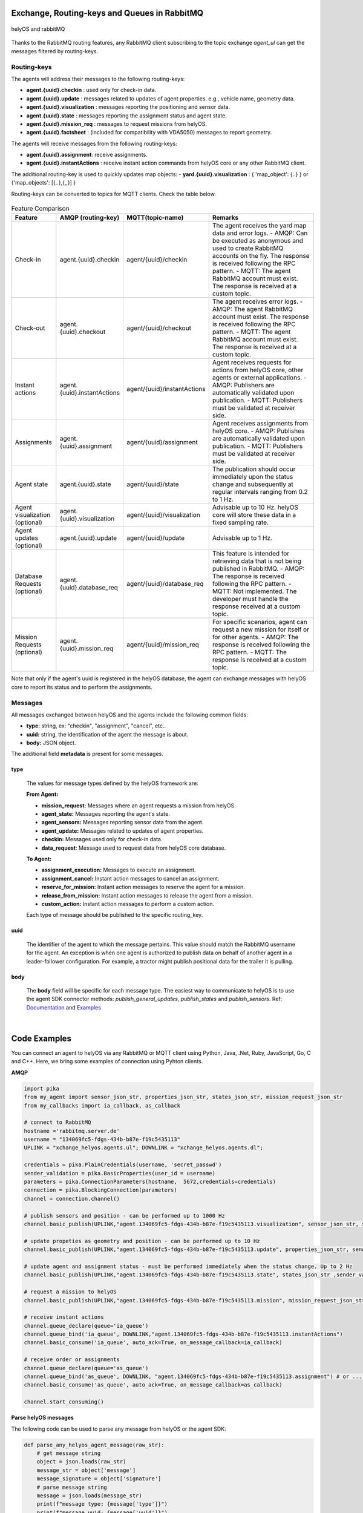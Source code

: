 

Exchange, Routing-keys and Queues in RabbitMQ
---------------------------------------------

.. figure:: ./img/helyOS_rabbitMQ.png
    :align: center
    :width: 600

    helyOS and rabbitMQ

Thanks to the RabbitMQ routing features, any RabbitMQ client subscribing to the topic exchange *agent_ul* can get the messages filtered by  routing-keys. 

Routing-keys
^^^^^^^^^^^^^
The agents will address their messages to the following routing-keys: 

- **agent.{uuid}.checkin** : used only for check-in data.
- **agent.{uuid}.update** : messages related to updates of agent properties. e.g., vehicle name, geometry data.
- **agent.{uuid}.visualization** : messages reporting the positioning and sensor data. 
- **agent.{uuid}.state** : messages reporting the assignment status and agent state.
- **agent.{uuid}.mission_req** : messages to request missions from helyOS.
- **agent.{uuid}.factsheet** : (included for compatibility with VDA5050) messages to report geometry.

The agents will receive messages from the following routing-keys: 

- **agent.{uuid}.assignment**: receive assignments.
- **agent.{uuid}.instantActions** : receive instant action commands from helyOS core or any other RabbitMQ client.

The additional routing-key is used to quickly updates map objects:
- **yard.{uuid}.visualization** : { 'map_object': {..} } or {'map_objects': [{..},{,,}] }


Routing-keys can be converted to topics for MQTT clients. Check the table below.

.. figure:: ./img/rabbitmq_topics_explained_2.png
    :align: center
    :width: 800


.. list-table:: Feature Comparison
   :widths: 15 20 20 45
   :header-rows: 1

   * - **Feature**
     - **AMQP (routing-key)**
     - **MQTT(topic-name)**
     - **Remarks**
   * - Check-in
     - agent.{uuid}.checkin
     - agent/{uuid}/checkin
     - The agent receives the yard map data and error logs.
       - AMQP: Can be executed as anonymous and used to create RabbitMQ accounts on the fly. The response is received following the RPC pattern.
       - MQTT: The agent RabbitMQ account must exist. The response is received at a custom topic.
   * - Check-out
     - agent.{uuid}.checkout
     - agent/{uuid}/checkout
     - The agent receives error logs.
       - AMQP: The agent RabbitMQ account must exist. The response is received following the RPC pattern.
       - MQTT: The agent RabbitMQ account must exist. The response is received at a custom topic.
   * - Instant actions
     - agent.{uuid}.instantActions
     - agent/{uuid}/instantActions
     - Agent receives requests for actions from helyOS core, other agents or external applications.
       - AMQP: Publishers are automatically validated upon publication.
       - MQTT: Publishers must be validated at receiver side.
   * - Assignments
     - agent.{uuid}.assignment
     - agent/{uuid}/assignment
     - Agent receives assignments from helyOS core.
       - AMQP: Publishes are automatically validated upon publication.
       - MQTT: Publishers must be validated at receiver side.
   * - Agent state
     - agent.{uuid}.state
     - agent/{uuid}/state
     - The publication should occur immediately upon the status change and subsequently at regular intervals ranging from 0.2 to 1 Hz.
   * - Agent visualization (optional)
     - agent.{uuid}.visualization
     - agent/{uuid}/visualization
     - Advisable up to 10 Hz. helyOS core will store these data in a fixed sampling rate.
   * - Agent updates (optional)
     - agent.{uuid}.update
     - agent/{uuid}/update
     - Advisable up to 1 Hz.
   * - Database Requests (optional)
     - agent.{uuid}.database_req
     - agent/{uuid}/database_req
     - This feature is intended for retrieving data that is not being published in RabbitMQ.
       - AMQP: The response is received following the RPC pattern.
       - MQTT: Not implemented. The developer must handle the response received at a custom topic.
   * - Mission Requests (optional)
     - agent.{uuid}.mission_req
     - agent/{uuid}/mission_req
     - For specific scenarios, agent can request a new mission for itself or for other agents.
       - AMQP: The response is received following the RPC pattern.
       - MQTT: The response is received at a custom topic.


Note that only if the agent's uuid is registered in the helyOS database, the agent can exchange messages with helyOS core to report
its status and to perform the assignments. 


Messages
^^^^^^^^^

All messages exchanged between helyOS and the agents include the following common fields:

- **type:** string, ex: "checkin", "assignment", "cancel", etc..
- **uuid:** string, the identification of the agent the message is about.
- **body:** JSON object.

The additional field **metadata** is present for some messages.


type
""""

    The values for message types defined by the helyOS framework are:

    **From Agent:**

    - **mission_request:** Messages where an agent requests a mission from helyOS.
    - **agent_state:** Messages reporting the agent's state.
    - **agent_sensors:** Messages reporting sensor data from the agent.
    - **agent_update:** Messages related to updates of agent properties.
    - **checkin:** Messages used only for check-in data.
    - **data_request**: Message used to request data from helyOS core database.

    **To Agent:**

    - **assignment_execution:** Messages to execute an assignment.
    - **assignment_cancel:** Instant action messages to cancel an assignment.
    - **reserve_for_mission:** Instant action messages to reserve the agent for a mission.
    - **release_from_mission:** Instant action messages to release the agent from a mission.
    - **custom_action:** Instant action messages to perform a custom action.

    Each type of message should be published to the specific routing_key.



uuid
""""
    The identifier of the agent to which the message pertains. 
    This value should match the RabbitMQ username for the agent. 
    An exception is when one agent is authorized to publish data on behalf of another agent in a leader-follower configuration. 
    For example, a tractor might publish positional data for the trailer it is pulling.



body
""""

    The **body** field will be specific for each message type. The easiest way to communicate to helyOS is to use the agent SDK connector methods: *publish_general_updates*, *publish_states* and *publish_sensors*. Ref: `Documentation <https://fraunhoferivi.github.io/helyOS-agent-sdk/build/html/apidocs/helyos_agent_sdk.connector.html#module-helyos_agent_sdk.connector>`_ and `Examples <https://fraunhoferivi.github.io/helyOS-agent-sdk/build/html/examples/index.html>`_

|

Code Examples
-------------

You can connect an agent to helyOS via any RabbitMQ or MQTT client using Python, Java, .Net, Ruby, JavaScript, Go, C and C++.
Here, we bring some examples of connection using Pyhton clients.

**AMQP**

.. code:: python

    import pika
    from my_agent import sensor_json_str, properties_json_str, states_json_str, mission_request_json_str
    from my_callbacks import ia_callback, as_callback

    # connect to RabbitMQ
    hostname ='rabbitmq.server.de'
    username = "134069fc5-fdgs-434b-b87e-f19c5435113"
    UPLINK = "xchange_helyos.agents.ul"; DOWNLINK = "xchange_helyos.agents.dl";

    credentials = pika.PlainCredentials(username, 'secret_passwd')
    sender_validation = pika.BasicProperties(user_id = username)
    parameters = pika.ConnectionParameters(hostname,  5672,credentials=credentials)
    connection = pika.BlockingConnection(parameters)
    channel = connection.channel()

    # publish sensors and position - can be performed up to 1000 Hz
    channel.basic_publish(UPLINK,"agent.134069fc5-fdgs-434b-b87e-f19c5435113.visualization", sensor_json_str, sender_validation)

    # update propeties as geometry and position - can be performed up to 10 Hz
    channel.basic_publish(UPLINK,"agent.134069fc5-fdgs-434b-b87e-f19c5435113.update", properties_json_str, sender_validation)

    # update agent and assignment status - must be performed immediately when the status change. Up to 2 Hz
    channel.basic_publish(UPLINK,"agent.134069fc5-fdgs-434b-b87e-f19c5435113.state", states_json_str ,sender_validation)

    # request a mission to helyOS
    channel.basic_publish(UPLINK,"agent.134069fc5-fdgs-434b-b87e-f19c5435113.mission", mission_request_json_str ,sender_validation)

    # receive instant actions
    channel.queue_declare(queue='ia_queue')        
    channel.queue_bind('ia_queue', DOWNLINK,"agent.134069fc5-fdgs-434b-b87e-f19c5435113.instantActions")
    channel.basic_consume('ia_queue', auto_ack=True, on_message_callback=ia_callback) 
        
    # receive order or assignments
    channel.queue_declare(queue='as_queue')        
    channel.queue_bind('as_queue', DOWNLINK, "agent.134069fc5-fdgs-434b-b87e-f19c5435113.assignment") # or ... .order
    channel.basic_consume('as_queue', auto_ack=True, on_message_callback=as_callback)   

    channel.start_consuming()


**Parse helyOS messages**

The following code can be used to parse any message from helyOS or the agent SDK:

.. code:: python

    def parse_any_helyos_agent_message(raw_str):
        # get message string
        object = json.loads(raw_str)
        message_str = object['message']
        message_signature = object['signature'] 
        # parse message string
        message = json.loads(message_str)
        print(f"message type: {message['type']}")
        print(f"message uuid: {message['uuid']}")
        print(f"message body: {message['body']}")
        print(f"message metadata: {message.get('metadata', None)}")



Tapping into the agent's data stream

.. code:: python

    import pika, json

    # connect to RabbitMQ
    hostname ='rabbitmq.server.de'
    username = "assistant-3432-434b-b87e-ds3245323"
    UPLINK = "xchange_helyos.agents.ul"

    credentials = pika.PlainCredentials(username, 'secret_passwd')
    parameters = pika.ConnectionParameters(hostname,  5672,credentials=credentials)
    connection = pika.BlockingConnection(parameters)
    channel = connection.channel()

    def parse_any_helyos_agent_message(raw_str):
        # get message string
        object = json.loads(raw_str)
        message_str = object['message']
        message_signature = object['signature'] 
        # parse message string
        message = json.loads(message_str)
        print(f"message type: {message['type']}")
        print(f"message uuid: {message['uuid']}")
        print(f"message body: {message['body']}")
        print(f"message metadata: {message.get('metadata', None)}")


    # Tapping into the agent's data stream - VISUALIZATION
    def tap_visualization_callback(ch, method, properties, raw_str):
        print("visualization data received")
        parse_any_helyos_agent_message(raw_str)

    channel.queue_declare(queue='visualization_queue')
    channel.queue_bind('visualization_queue', UPLINK, "agent.*.visualization")
    channel.basic_consume('visualization_queue', auto_ack=True, on_message_callback=tap_visualization_callback)

    # Tapping into the agent's data stream - STATE
    def tap_state_callback(ch, method, properties, raw_str):
        print("state data received")
        parse_any_helyos_agent_message(raw_str)

    channel.queue_declare(queue='state_queue')
    channel.queue_bind('state_queue', UPLINK, "agent.*.state")
    channel.basic_consume('state_queue', auto_ack=True, on_message_callback=tap_state_callback)

    # Tapping into the agent's data stream - UPDATE
    def tap_update_callback(ch, method, properties, raw_str):
        print("update data received")
        parse_any_helyos_agent_message(raw_str)
    
    channel.queue_declare(queue='update_queue')
    channel.queue_bind('update_queue', UPLINK, "agent.*.update")
    channel.basic_consume('update_queue', auto_ack=True, on_message_callback=tap_update_callback)

    channel.start_consuming()



**MQTT**

.. code:: python

    import paho.mqtt.client as mqtt
    # connect to RabbitMQ
    hostname ='rabbitmq.server.de'
    username = "134069fc5-fdgs-434b-b87e-f19c5435113"

    client = mqtt.Client()
    client.username_pw_set(username, 'secret_passwd')
    client.connect(rabbitmq_host, 1886)

    # publish sensors and position - can be performed up to 1000 Hz
    client.publish("agent/134069fc5-fdgs-434b-b87e-f19c5435113/visualization", sensor_json)

    # update propeties as geometry and position - can be performed up to 10 Hz
    client.publish("agent/134069fc5-fdgs-434b-b87e-f19c5435113/update", propeties_json)

    # update agent and assignment status - must be performed immediately when the status change. Up to 2 Hz
    client.publish("agent/134069fc5-fdgs-434b-b87e-f19c5435113/state", agent_assign_states_json)

    # receive instant actions
    client.subscribe("agent/134069fc5-fdgs-434b-b87e-f19c5435113/instantActions")
    client.message_callback_add("agent/134069fc5-fdgs-434b-b87e-f19c5435113/instantActions",ia_callback) 
        
    # receive order or assignments
    client.subscribe("agent/134069fc5-fdgs-434b-b87e-f19c5435113/assignment") # or ../order
    client.message_callback_add("agent/134069fc5-fdgs-434b-b87e-f19c5435113/assignment",as_callback) 

    client.loop_start()


These codes can be simplified by using the `helyos-agent-sdk`.
See examples also for AMQP and MQTT agents: https://fraunhoferivi.github.io/helyOS-agent-sdk/build/html/examples/index.html

|

Check in agent in helyOS
------------------------
To receive assignments from helyOS, the agent must perform a procedure called "check-in".

In the check-in procedure, the agent will 

- Connect to RabbitMQ and send its identification data.
- If the agent is connected as anonymous and possess the helyOS registration token, a new username and password will be automatically created.
- Create a temporary queue to receive the check-in response.

.. code-block:: typescript
    :caption: Check-in data sent by the agent to helyOS core. The symbol (?) means optional.

    CheckinCommandMessage {
        type: "checkin";

        uuid: string;

        body: {  
                yard_uid: string;         // yard the agent is checking in.
                status: string;
                pose: { x:number, y:number, z:number, orientations:number[]};
                type?: string;
                name?: string;
                data_format?: string;
                public_key?: string;
                geometry?: AnyDataFormat;
                factsheet?: AnyDataFormat
        }

    }


- **geometry:** JSON informing the physical geometry data of the vehicle.
- **yard_uid:** Unique identifier of the yard as registered in the dashboard.

helyOS will respond with the following data:

.. code-block:: typescript
    :caption: Check-in data sent by helyOS core to agent. The symbol (?) means optional.

    CheckinResponseMessage {
        type: "checkin";

        uuid: string;

        body: {  
                agentId: number;     // agent database id number
                yard_uid: string;   // yard the agent is checking in.
                status: string;
                map: {  uid:string, 
                        origin:{lat:number, lon:number, alt:number},
                        map_objects: MapObjects[]
                      };
                rbmq_username: string;
                response_code: string;
                helyos_public_key: string;
                ca_certificate: string;   // RabbitMQ server certificate for SSL connection
                rbmq_password?: string;  // When agent account does not exist in the RabbitMQ server.  
                password_encrypted? boolean              
        }

    }


- **type** = "check in".
- **map:** JSON with the map information from yard.
- **rbmq_username:** RabbitMQ account to be used by this agent.
- **rbmq_password:** RabbitMQ password, only used for anonymous check-in.
- **password_encrypted:** If true, the rbmq_password field is encrypted with the agent public key.

Check in using python code:

.. code:: python

    def checkin_pseudo_code(username, password):
        # step 1 - connect
        temporary_connection = connect_rabbitmq(rbmq_host, username, password)
        gest_channel = temporary_connection.channel()

        # step 2 - create a queue only to receive the check-in response
        checkin_response_queue = gest_channel.queue_declare(queue="")

        # step 3 - publish the check-in request
        uuid = "y4df7293-5aab-46e2-bf6b"
        publish_in_checkin_exchange_topic(yard_id=1, 
                                        uuid: uuid,
                                        routing_key: f"agent-{uuid}-checkin,
                                        status="free",
                                        agent_metadata=data,
                                        reply_to= checkin_response_queue)    

        
        # step 4 - start to consume checkin_response_queue and get the response data
        if username == 'anonymous':
            new_username, new_password, yard_data = listen_checkin_response(checkin_response_queue)
            helyos_connection = connect_rabbitmq(rbmq_host, new_username, new_password)
        else:
            _, _, yard_data = listen_checkin_response(checkin_response_queue)
            helyos_connection = connect_rabbitmq(rbmq_host, username, password)

        return helyos_connection, yard_data

The similar code using `helyos-agent-sdk` python package:

.. code:: python

    from helyos_agent_sdk import HelyOSClient, AgentConnector

    helyOS_client = HelyOSClient(rbmq_host,rbmq_port, uuid="y4df7293-5aab-46e2-bf6b")
    if username!='anonymous':
        helyos_client.connect(username, password)
    helyOS_client.perform_checkin(yard_uid='1', agent_data=data, status="free")
    helyOS_client.get_checkin_result()

    helyos_connection = heylOS_client.connection

The `helyOS-agent-sdk` has many other methods to send and receive data from helyOS core in the correct data format. 
Check the documentation at https://fraunhoferivi.github.io/helyOS-agent-sdk/build/html/index.html.



Agent and Assignment Status Update 
----------------------------------

The agent plays a crucial role in the helyOS framework by reporting, besides its own status, the status of the assignment it is currently handling. 
This is done via the routing key, *agent.{uuid}.state*. 

Agent Status 
^^^^^^^^^^^^

- **not_automatable**: Indicates that the agent cannot be automated. This status might apply when it is in manual mode or when certain conditions prevent automation.
- **free**: The agent is available and not currently engaged in any assignment. 
- **ready**: The agent is reserved for a mission and waiting for an assignment. 
- **busy**: The agent is currently handling an assignment.


Assignment Status
^^^^^^^^^^^^^^^^^

- **active**: The assignment has been received by the agent and is being prepared to start. This status indicates that the assignment will begin execution soon.

- **executing**: The assignment is actively running. The agent is performing the specified task.

- **succeeded**: The assignment has successfully completed its execution. The agent achieved the desired outcome.

- **canceled**: The assignment was canceled by a request from the helyOS core.

- **aborted**: The assignment was canceled by a request from the agent itself. This might occur if the agent encounters unexpected issues during execution.

- **failed**: The assignment failed to complete successfully. This status indicates that the desired outcome was not achieved.

Internally, the helyOS core will change the status from **succeeded** to **completed**, meaning the finalization of the assignment within the mission context.



.. code-block:: typescript
    :caption: Message for status update.

    StatusUpdateMessage {
        type: "agent_state";

        uuid: string;

        body: {  
                status: AGENT_STATUS; 
                assignment: { id: number;
                              status: ASSIGNMENT_STATUS;
                              result: any;  // any data resulted from the assignment.
                              };
                resources: { operation_types_available?: string[],  // inform applications about agent capbilities 
                             work_process_id: number;
                             reserved: boolean;
                            }
        }

    }




Best Practices for Managing Status
^^^^^^^^^^^^^^^^^^^^^^^^^^^^^^^^^^

**Publish on Change**: Whenever the agent's status or the assignment's status changes (e.g., from "free" to "busy" or from "active" to "executing"), it should immediately published.


**Periodically Publish Agent Status**: Regularly publishing agent status updates at moderate frequencies (every one or two seconds) serves as a heartbeat signal. It informs the helyOS core that the agent is online and functioning well. This is especially important if the agent's sensors are not being periodically published in the `visualization` channel.


**Avoid Frequent Assignment Status Updates**: Unlike agent status, assignment status should be published only when it changes. Unnecessary publishing can create additional overhead in the orchestration of missions.



|


helyOS Reserves Agent for Mission
---------------------------------
Before processing a mission request, helyOS core will reserve the required agent(s). This is done via the routing key, *agent.{uuid}.instantActions*. helyOS requests the agent to be in **"ready"** status (status="ready" and reserved=True). During the assignment, the agent's status changes to **"busy"**.  After the assignment is complete, the agent updates its status from **"busy"** to **"ready"**. At this point, helyOS may release the agent, depending on the presence of any further assignments in that mission.
The release message is also delivered via instant actions.


.. code-block:: typescript
    :caption: Message for reserve and release agent for a mission.

    ReserveMessage {
        type: "reserve_for_mission";

        uuid: string;

        body: { work_process_id: number;  // mission id for which the agent is being reserved.
                reserved: true;
                operation_types_available?: string[]; // (optional) inform requested capbilities 
        }

    }

    ReleaseMessage {
        type: "release_from_mission";

        uuid: string;

        body: { work_process_id: number;
                reserved: false;
        }
    }



The agent reservation is important because: 

(i) Mission calculations can require considerable computational power and take several seconds. Therefore, the agent must remain available during this period and not be used by other tasks.

(ii) In some missions, multiple agents may need to perform sequential assignments. In such cases, one agent must be reserved to wait for the completion of assignments from another agent.

(iii) Some missions require unique tools or devices that may not be present at the required agent. Thus, ensuring the readiness of both the agent and its hardware for the specific assignment is important.

(iv) In the interest of security, heavy agents, even those set to automatable mode, should communicate their upcoming assignment visually or soundly to their surroundings. This feature allows anyone nearby to abort the assignment before it starts if deemed necessary.


However, in some scenarios, agents should not be blocked waiting for a mission calculation. 
Instead, they should either fail the mission if they become suddenly unavailable after the calculation is done, or queue the assignment
to be executed later.
For those scenarios, the developer must uncheck the option `Acknowledge reservation` on the `Register Agent` tab in the dashboard.



Typical Data Flow with Agent Reservation 
^^^^^^^^^^^^^^^^^^^^^^^^^^^^^^^^^^^^^^^^

.. figure:: ./img/agent_receving_mission.png
    :align: center
    :width: 800

    Agents receiving mission assignments


| Note that before receiving any assignment, the agent must be reserved for the assignment mission. That is, the agent changes the status from "free" to "ready" (i.e., ready for the mission) upon helyOS *Reserve* request. Once the agent finishes the assignment, the agent will not set its status from "busy" to "free", but to "ready". This is because helyOS may sent him a second assignment belonging to the same mission. For this reason, the agent must wait the "Release" signal from helyOS to set itself "free". 


|

helyOS Sends Assignment to Agent
--------------------------------
As earlier mentioned, the assignments usually originated from the microservices. 
That is, the microservices translate the requested mission in assignments: :ref:`helyos_assignment`.
The microservices  return the assignments to helyOS core, and  helyOS  distributes them to the agents.
This is done via the routing key *agent.{uuid}.assignments*. 

If the option `Acknowledge reservation` is checked, helyOS will send an assignment to the agent **only if the agent status is "ready"**.   

.. code-block:: typescript
    :caption: Assignment object data format. The field **metadata** is automatically generated by helyOS core.

    AssignmentCommandMessage {
        type: "assignment_execution";

        uuid: string;

        body: AnyDataFormat;

        metadata: {  
                    id: number,             // assignment id.
                    work_process_id: number, // mission id.
                    yard_id: number,
                    status: string,
                    context?: { dependencies: PreviousAssignments[]}
        }

    }

    

An easy-to-implement security mechanism is to check the identity of the assignment sender. This is an embedded feature of RabbitMQ when using AMPQ protocol. For example, if you want your agent to only execute assignments from helyOS core, you can filter assignments originated from the RabbitMQ account "helyos_core".


Canceling a Running Mission
---------------------------


Client applications can request the cancellation of a mission, as described in the section :ref:`handling_missions`. A mission may include one or several assignments distributed to multiple agents. When a mission is canceled, helyOS must inform each agent to cancel its respective assignments. This is accomplished by publishing an `assignment_cancel` instant action on *agent.{uuid}.instantActions*.


.. code-block:: typescript
    :caption: Message from helyOS core to the agent for canceling the assignment.

    CancelMessage {
        type: "assignment_cancel";

        uuid: string;

        body: AnyDataFormat; // currently not used.

        metadata: {  
                    id: number;             // assignment id.
                    work_process_id: number; // mission id.
                    yard_id: number;
                    status: string;
                    context?: { dependencies: PreviousAssignments[] }
        }
    }



Upon receiving the cancellation message, the agent must:

1. Initiate internal procedures to interrupt the assignment.
2. Publish the assignment status as **"canceled"**.
3. Update its status to "ready" or "free" based on the application's requirements.

This ensures a smooth and coordinated cancellation process across all agents involved in the mission.


Typical Data Flows with Mission Cancelation 
^^^^^^^^^^^^^^^^^^^^^^^^^^^^^^^^^^^^^^^^^^^^


.. figure:: ./img/Diagram-SuccessfulMission.png
    :align: center
    :width: 800

    Successful Mission.


.. figure:: ./img/Diagram-Canceled-Mission-A.png
    :align: center
    :width: 800


    Mission canceled before the assignment being dispatched.


.. figure:: ./img/Diagram-Canceled-Mission-B.png
    :align: center
    :width: 800

    Mission canceled after the assignment being dispatched.



|


Agent Reports Position and/or Sensor Data
-----------------------------------------


Agents can publish their positions and sensor data. The format for sensor data is freely defined by the developer. 
If you do not have a sensor format, you can use the helyOS-native sensor format: :ref:`helyos_sensor_format`.

The published information is routed to *agent.{uuid}.visualization*,  placed in a low-priority queue, and may expire under high load conditions. 
The typical publish rate for sensors is recommended to be 10 Hz. A reasonable upper limit would be 100 Hz, but depending on the number of agents and available computational resources, this value can reach up to 1000 Hz.
You can adjust the upper message rate using the environment variable MESSAGE_RATE_LIMIT. Agents that surpass this limit are automatically disconnected from RabbitMQ.

helyOS core stores any incoming sensor data in an in-memory database. This in-memory data is broadcast via WebSocket to client applications at a fixed rate of 10 Hz.
Additionally, the in-memory data is periodically pushed to the helyOS persistent database, Postgres, during each DB_BUFFER_TIME period.

If the developer needs to ensure that each individual measurement directly updates the Postgres, they must publish using the routing key *agent.{uuid}.update*, but this should be done at low frequencies.

.. code-block:: typescript
    :caption: Message to publish position and sensor values.

    SensorUpdateMessage {
        type: "agent_sensors";

        uuid: string;

        body: {
            pose:    { x: number; y: number; z: number; orientations: number[] };
            sensors: AnyDataFormat;
        }
    }



|


Agent Requests a Mission 
------------------------

In addition to client apps, agents can also request missions from helyOS core. This is done via the routing key *agent.{uuid}.mission_req*.  This feature is useful for situations such as the following:

- A smart camera identify a new obstacle and requests a mission to update helyOS map by sending the position of a new obstacle.
- A tractor requests a mission to ask assistance of another agent for executing a task.
- A truck finds itself obstructed by a fixed obstacle, the truck requests a mission from helyOS to calculate a path away from this deadlock situation, or to contact a teleoperated driving service.



.. code-block:: typescript
    :caption: Message for request a new mission.

    MissionRequestMessage {
        type: "mission_request";

        uuid: string;

        body: { agent_uuids: string []; // List of agents required for the mission.
                yard_id: int,
                work_process_type_name: string,  // Defined the mission to trigger.
                data: any,   // the input data for the requested missiong
                status: 'dispatched' // immediately triggering of the mission.
        }

    }




- **agent_uuids:** : List of unique identifiers for agents required for the mission. The agent can also request a mission to itself.

- **yard_id**: Identifier for the yard where the mission is to be executed.

- **work_process_type_name**: Defines the type of mission to trigger. Values are specific to mission recipes.

- **data**: The input data required for executing the requested mission.

- **status: 'dispatched'**: Status of the mission, set to 'dispatched' to trigger the mission immediately.


Assistant Agents and Data Retrieval
-----------------------------------

In the helyOS framework, **assistant** agents are specialized agents that support other actuator agents in completing their assignments. 
They are capable to perform every function that a normal agent can, but unlike actuator agents, which typically represent physical robots or vehicles, assistant agents are usually algorithms or services that facilitate data exchange between the yard, agents, and the helyOS core.

Assistant agents play a crucial role in the helyOS ecosystem by providing computational intelligence, data processing, and decision-making capabilities that enhance the overall functionality of the system. 
They can perform tasks such as data analysis, optimization, scheduling, and predictive maintenance.


Data Retrieval from the helyOS Database
^^^^^^^^^^^^^^^^^^^^^^^^^^^^^^^^^^^^^^^^

Agents can access data from the yard by interacting with the helyOS database. 

One practical method for data retrieval is through direct requests via RabbitMQ using a routing key formatted as "agent.{uuid}.database_req". These requests require the specification of a response queue and follow the remote procedure call (RPC) approach by using the AMQP property `reply_to`.

The message data structure for queries is:

.. code-block:: typescript
    :caption: Message for request data from helyOS core

    MissionRequestMessage {
        type: "data_request";

        uuid: string;

        body: { query: string // query name,
                conditions:  dictionary // conditions to be matched
        }

    }


The message data for mutation is:

.. code-block:: typescript
    :caption: Message for request data from helyOS core

    MissionRequestMessage {
        type: "data_request";

        uuid: string;

        body: { mutation: string // name of the mutation.
                data:  dictionary // fields and values to be written.
        }

    }



Using the helyOS Agent SDK's `DatabaseConnector`, data retrieval is straightforward. The `DatabaseConnector` class handles the necessary RPCs using the AMQP protocol, connecting to a helyOS client and making requests to the helyOS database.

Below are the possible data requests that can be made using the `DatabaseConnector`:

- `allAgents`: Retrieve all agents, with optional conditions to filter the results.
- `allLeaders`: Obtain the leader connections for a specific agent, identified by UUID.
- `allFollowers`: Get the follower connections for a specific agent, identified by UUID.
- `allYards`: Fetch all yards, with optional conditions to filter the results.
- `allExecutingMissions`: Select all missions that are currently in an 'executing' state.
- `allAssignmentsByMissionId`: Retrieve all assignments associated with a specific mission ID.
- `allMapObjects`: Access all map objects, with optional conditions to filter the results.

Additionally, the `DatabaseConnector` can handle mutations to the database, such as:

- `createMapObjects`: Create many new map objects with specified data.
- `updateMapObjects`: Update many map objects with specific data.
- `deleteMapObjects`: Delete map objects based on provided conditions.
- `deleteMapObjectByIds`: Remove multiple map objects by their IDs.

These requests and mutations are processed by helyos core, which interacts with various services to perform the desired database operations and ensure real-time data consistency through the in-memory database service.

Assistant agents may utilize these data retrieval and mutation capabilities to assist actuator agents in navigating the yard, executing missions, and managing the operational environment effectively.


Ref: https://helyosframework.github.io/helyos_agent_sdk/build/html/apidocs/helyos_agent_sdk.database_connector.html#helyos_agent_sdk.database_connector.DatabaseConnector
